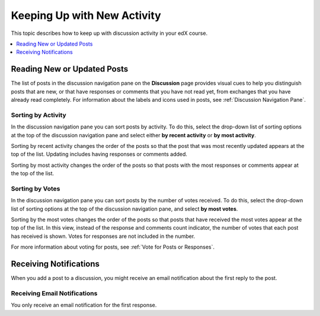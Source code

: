 
.. _Keep Up with New Activity:

################################
Keeping Up with New Activity
################################

This topic describes how to keep up with discussion activity in your edX
course.

.. contents::
  :local:
  :depth: 1

.. _Read New or Updated Posts:

****************************
Reading New or Updated Posts
****************************

The list of posts in the discussion navigation pane on the **Discussion** page
provides visual cues to help you distinguish posts that are new, or that have
responses or comments that you have not read yet, from exchanges that you have
already read completely. For information about the labels and icons used in
posts, see :ref:`Discussion Navigation Pane`.

====================
Sorting by Activity
====================

In the discussion navigation pane you can sort posts by activity. To do this,
select the drop-down list of sorting options at the top of the discussion
navigation pane and select either **by recent activity** or **by most
activity**.

Sorting by recent activity changes the order of the posts so that the post that
was most recently updated appears at the top of the list. Updating includes
having responses or comments added.

Sorting by most activity changes the order of the posts so that posts with the
most responses or comments appear at the top of the list.


==================
Sorting by Votes
==================

In the discussion navigation pane you can sort posts by the number of votes
received. To do this, select the drop-down list of sorting options at the top
of the discussion navigation pane, and select **by most votes**.

Sorting by the most votes changes the order of the posts so that posts that
have received the most votes appear at the top of the list. In this view,
instead of the response and comments count indicator, the number of votes that
each post has received is shown. Votes for responses are not included in the
number.

For more information about voting for posts, see :ref:`Vote for Posts or
Responses`.

.. _Receiving Discussion Notifications:

*****************************
Receiving Notifications
*****************************

When you add a post to a discussion, you might receive an email notification
about the first reply to the post. 

==============================
Receiving Email Notifications
==============================

.. only:: Open_edX

  If your course is set up to send email notifications for discussion posts,
  the first time another learner or member of the course team responds to a
  post that you have made, you receive an email notification.

.. Re: the above: It's technically the *platform* and not the course that would
.. be set up to send email notifications, but that won't matter to Open edX
.. learners and would be more complicated to explain.

.. only:: Partners

  By default, the first time another learner or member of the course team
  responds to a post that you have made, you receive an email notification.

You only receive an email notification for the first response.
